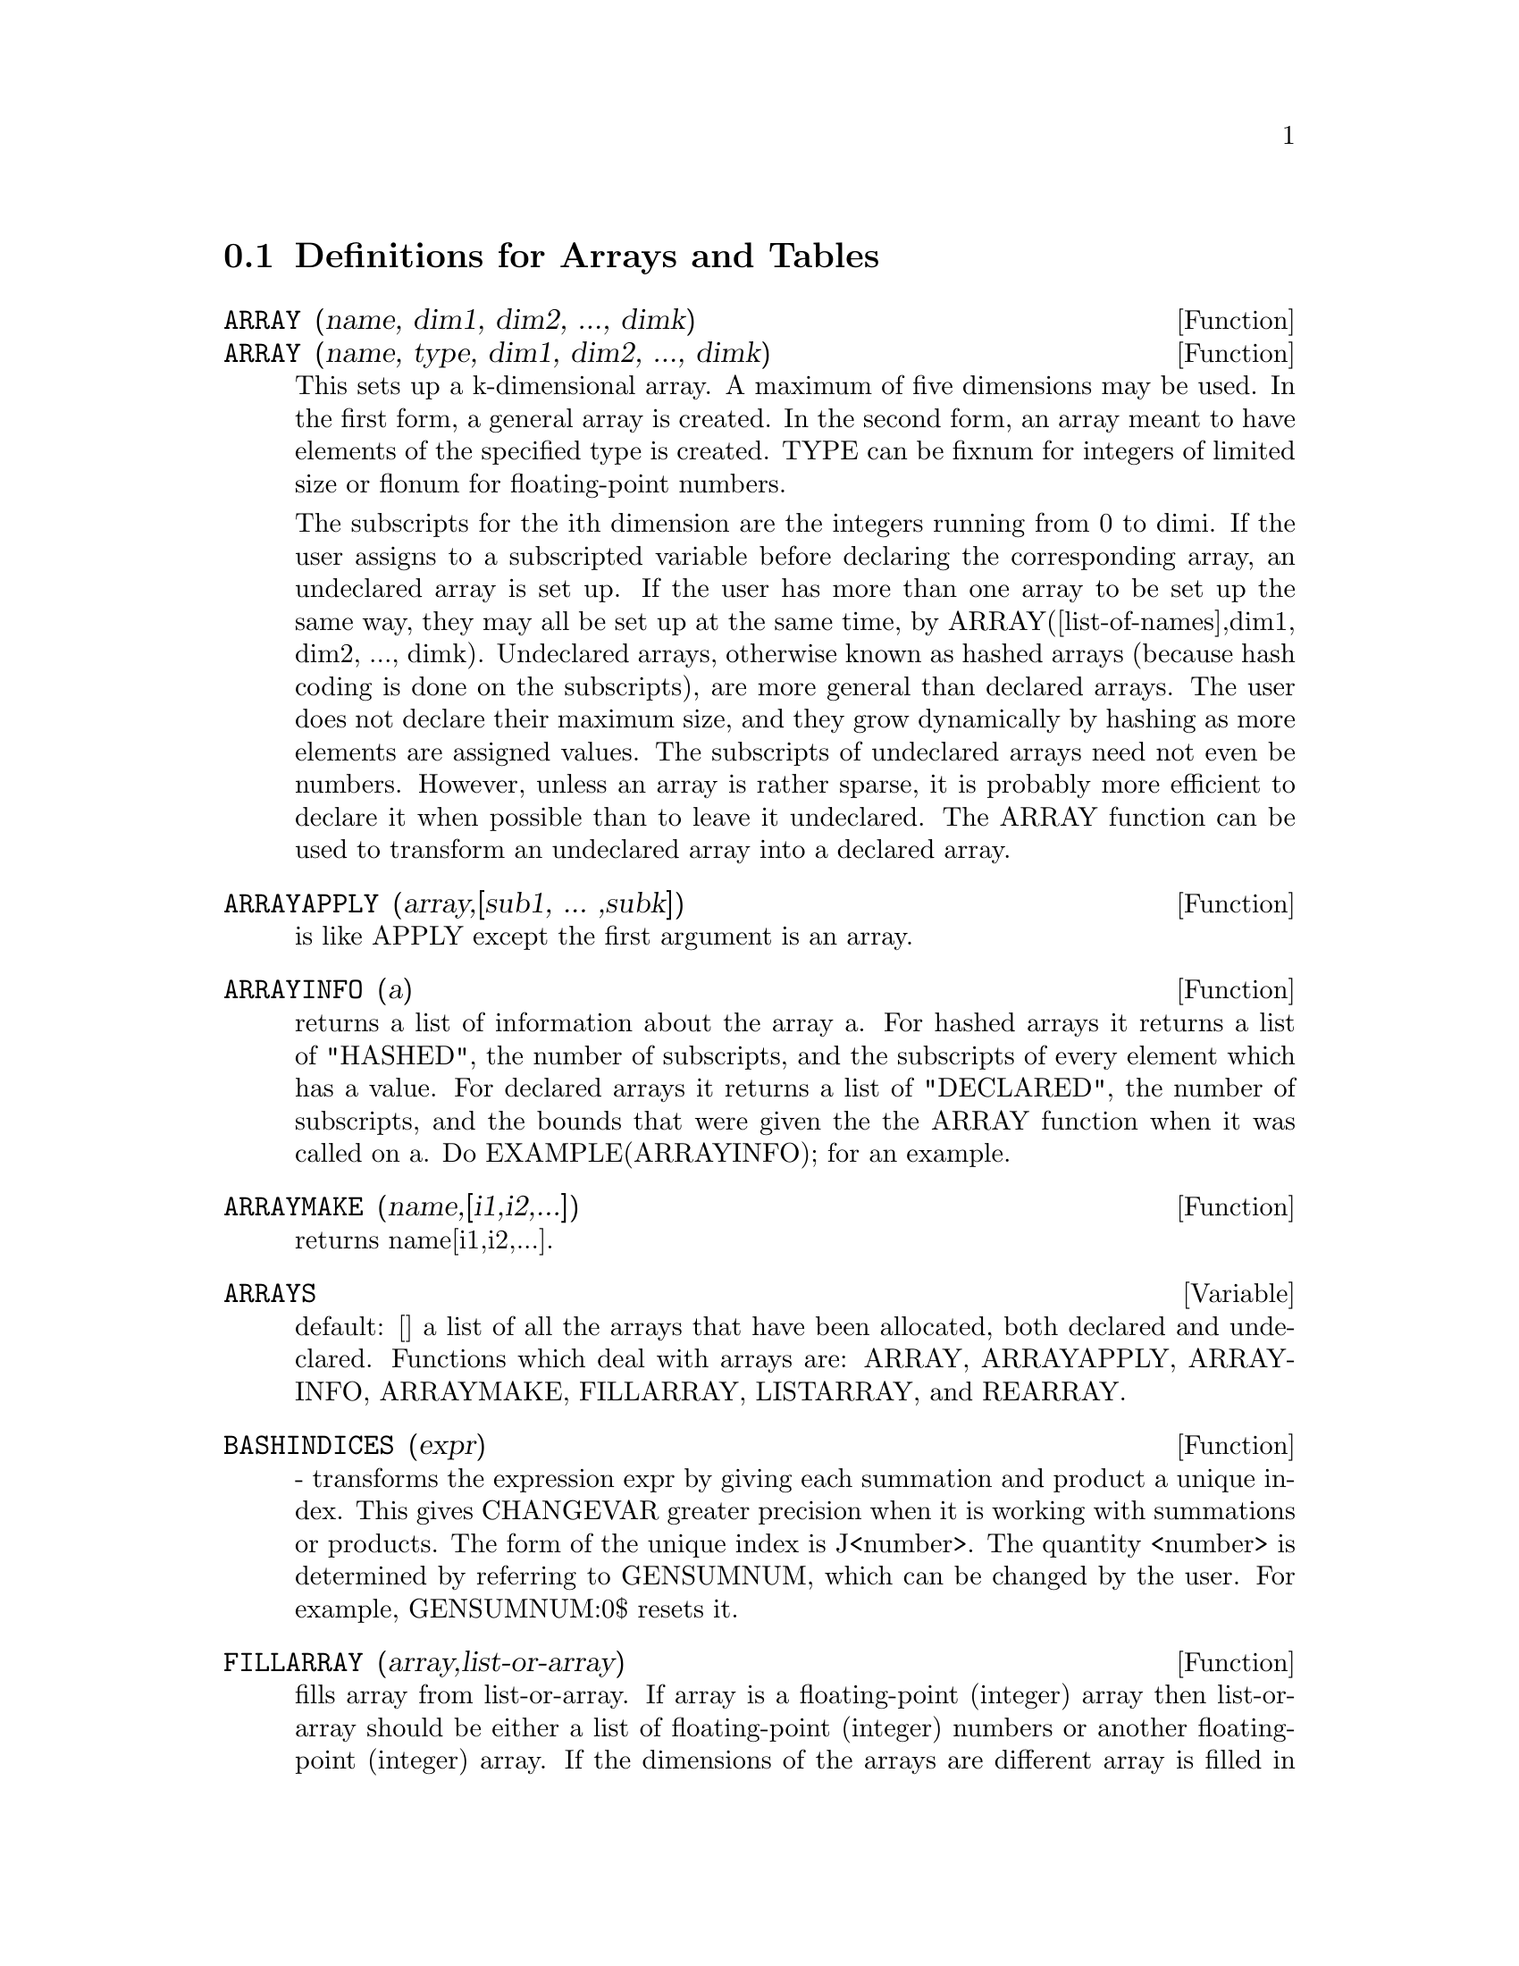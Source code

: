 @c end concepts Arrays and Tables
@menu
* Definitions for Arrays and Tables::  
@end menu

@node Definitions for Arrays and Tables,  , Arrays and Tables, Arrays and Tables
@section Definitions for Arrays and Tables
@c @node ARRAY
@c @unnumberedsec phony
@defun ARRAY (name, dim1, dim2, ..., dimk)
@defunx ARRAY (name, type, dim1, dim2, ..., dimk)
This sets up a k-dimensional
array.  A maximum of five dimensions may be used.  In the first form, a
general array is created.  In the second form, an array meant to have
elements of the specified type is created.  TYPE can be fixnum for
integers of limited size or flonum for floating-point numbers.

The subscripts for
the ith dimension are the integers running from 0 to dimi.  If the
user assigns to a subscripted variable before declaring the
corresponding array, an undeclared array is set up.  If the user has
more than one array to be set up the same way, they may all be set up
at the same time, by ARRAY([list-of-names],dim1, dim2, ..., dimk).
Undeclared arrays, otherwise known as hashed arrays (because hash
coding is done on the subscripts), are more general than declared
arrays.  The user does not declare their maximum size, and they grow
dynamically by hashing as more elements are assigned values.  The
subscripts of undeclared arrays need not even be numbers.  However,
unless an array is rather sparse, it is probably more efficient to
declare it when possible than to leave it undeclared.  The ARRAY
function can be used to transform an undeclared array into a declared
array.

@end defun
@c @node ARRAYAPPLY
@c @unnumberedsec phony
@defun ARRAYAPPLY (array,[sub1, ... ,subk])
is like APPLY except the first
argument is an array.

@end defun
@c @node ARRAYINFO
@c @unnumberedsec phony
@defun ARRAYINFO (a)
returns a list of information about the array a.  For
hashed arrays it returns a list of "HASHED", the number of subscripts,
and the subscripts of every element which has a value.  For declared
arrays it returns a list of "DECLARED", the number of subscripts, and
the bounds that were given the the ARRAY function when it was called
on a.  Do EXAMPLE(ARRAYINFO); for an example.

@end defun
@c @node ARRAYMAKE
@c @unnumberedsec phony
@defun ARRAYMAKE (name,[i1,i2,...])
returns name[i1,i2,...].

@end defun
@c @node ARRAYS
@c @unnumberedsec phony
@defvar ARRAYS
 default: [] a list of all the arrays that have been allocated,
both declared and undeclared.  Functions which deal with arrays are:
ARRAY, ARRAYAPPLY, ARRAYINFO, ARRAYMAKE, FILLARRAY, LISTARRAY, and
REARRAY.
@end defvar

@c @node BASHINDICES
@c @unnumberedsec phony
@defun BASHINDICES (expr)
- transforms the expression expr by giving each
summation and product a unique index. This gives CHANGEVAR greater
precision when it is working with summations or products.  The form of
the unique index is J<number>. The quantity <number> is determined by
referring to GENSUMNUM, which can be changed by the user.  For
example, GENSUMNUM:0$ resets it.

@end defun
@c @node FILLARRAY
@c @unnumberedsec phony
@defun FILLARRAY (array,list-or-array)
fills array from list-or-array.  If
array is a floating-point (integer) array then list-or-array should be
either a list of floating-point (integer) numbers or another
floating-point (integer) array.  If the dimensions of the arrays are
different array is filled in row-major order.  If there are not enough
elements in list-or-array the last element is used to fill out the
rest of array.  If there are too many the remaining ones are thrown
away.  FILLARRAY returns its first argument.

@end defun
@c @node GETCHAR
@c @unnumberedsec phony
@defun GETCHAR (a, i)
returns the ith character of the quoted string or
atomic name a.  This function is useful in manipulating the LABELS
list.

@end defun
@c @node LISTARRAY
@c @unnumberedsec phony
@defun LISTARRAY (array)
returns a list of the elements of a declared or
hashed array.  the order is row-major.  Elements which you have not
defined yet will be represented by #####.

@end defun
@c @node MAKE_ARRAY
@c @unnumberedsec phony
@defun MAKE_ARRAY (type,dim1,dim2,...,dimn)
- creates an array.  "type" may
be 'ANY, 'FLONUM, 'FIXNUM, 'HASHED or 'FUNCTIONAL.  This is similar to
the ARRAY command, except that the created array is a functional array
object.  The advantage of this over ARRAY is that it doesn't have a
name, and once a pointer to it goes away, it will also go away.  e.g.
Y:MAKE_ARRAY(....); Y now points to an object which takes up space,
but do Y:FALSE, and Y no longer points to that object, so the object
will get garbage collected.  Note: the "dimi" here are different from
the ARRAY command, since they go from 0 to i-1, i.e.  a "dimension"
of 10 means you have elements from 0 to 9.
Y:MAKE_ARRAY('FUNCTIONAL,'F,'HASHED,1) - The second argument to
MAKE_ARRAY in this case is the function to call to calculate array
elements, and the rest of the arguments are passed recursively to
MAKE_ARRAY to generate the "memory" for the array function object.

@end defun
@c @node REARRAY
@c @unnumberedsec phony
@defun REARRAY (array,dim1, ... ,dimk)
can be used to change the size or
dimensions of an array.  The new array will be filled with the
elements of the old one in row-major order.  If the old array was too
small, FALSE, 0.0 or 0 will be used to fill the remaining elements,
depending on the type of the array.  The type of the array cannot be
changed.

@end defun
@c @node REMARRAY
@c @unnumberedsec phony
@defun REMARRAY (name1, name2, ...)
removes arrays and array associated
functions and frees the storage occupied.  If name is ALL then all
arrays are removed.  It may be necessary to use this function if it is
desired to redefine the values in a hashed array.

@end defun
@c @node USE_FAST_ARRAYS
@c @unnumberedsec phony
@defvar USE_FAST_ARRAYS
 [TRUE on Lispm] - If TRUE then only two types
of arrays are recognized.  

1) The art-q array (t in common lisp) which may have several dimensions
indexed by integers, and may hold any lisp or Maxima object as an
entry.  To construct such an array, enter A:MAKE_ARRAY(ANY,3,4); then A
will have as value, an array with twelve slots, and the indexing is zero
based.

2) The Hash_table array which is the default type of array created if one
does B[X+1]:Y^2 (and B is not already an array,a list, or a matrix-- if
it were one of these an error would be caused since x+1 would not be a
valid subscript for an art-q array,a list or a matrix ).  Its indices
(also known as keys) may be any object.  It only takes ONE KEY at a time
(B[X+1,U]:Y would ignore the u) Referencing is done by B[X+1]==> Y^2.  Of
course the key may be a list, eg B[[x+1,u]]:y would be valid.  This is in-
compatible with the old Maxima hash arrays, but saves consing.

An advantage of storing the arrays as values of the symbol is that the
usual conventions about local variables of a function apply to arrays as
well.  The Hash_table type also uses less consing and is more efficient
than the old type of Maxima hashar.  To obtain consistent behaviour in
translated and compiled code set TRANSLATE_FAST_ARRAYS [TRUE] to be
TRUE.
 
@end defvar
